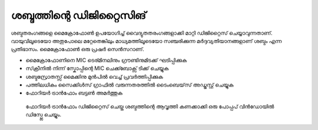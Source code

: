 ..  UNTRANSLATED

ശബ്ദത്തിന്റെ ഡിജിറ്റൈസിങ് 
---------------------------------
ശബ്ദതരംഗങ്ങളെ മൈക്രോഫോൺ ഉപയോഗിച്ച്  വൈദ്യുതതരംഗങ്ങളാക്കി മാറ്റി ഡിജിറ്റൈസ്  ചെയ്യാവുന്നതാണ്. വായുവിലൂടെയോ  അതുപോലെ മറ്റേതെങ്കിലും മാധ്യമത്തിലൂടെയോ സഞ്ചരിക്കുന്ന മർദ്ദവ്യതിയാനങ്ങളാണ് ശബ്ദം എന്ന പ്രതിഭാസം. മൈക്രോഫോൺ ഒരു പ്രഷർ സെൻസറാണ്.

.. image:: schematics/sound-capture.svg
	   :width: 300px

- മൈക്രോഫോണിനെ MIC ടെര്മിനലിനും ഗ്രൗണ്ടിനുമിടക്ക് ഘടിപ്പിക്കുക 
- സ്‌ക്രീനിൽ നിന്ന് സ്കോപ്പിന്റെ MIC ചെക്ക്ബോക്സ് ടിക്ക് ചെയ്യുക  
- ശബ്ദസ്രോതസ്സ് മൈക്കിനു മുൻപിൽ വെച്ച് പ്രവർത്തിപ്പിക്കുക 
- പത്തിലധികം സൈക്കിൾസ് ഗ്രാഫിൽ വരുന്നതരത്തിൽ ടൈംബെയ്‌സ്  അഡ്ജസ്റ്റ് ചെയ്യുക 
- ഫോറിയർ ട്രാൻഫോം ബട്ടൺ അമർത്തുക  

 ഫോറിയർ ട്രാൻഫോം ഡിജിറ്റൈസ് ചെയ്ത ശബ്ദത്തിന്റെ ആവൃത്തി കണക്കാക്കി  ഒരു പോപ്പപ്  വിൻഡോയിൽ ഡിസ്പ്ലേ ചെയ്യും. 


